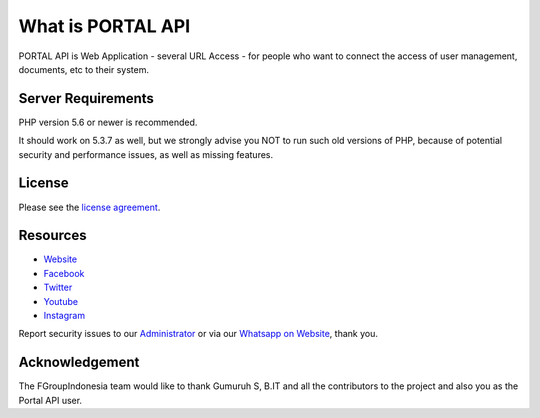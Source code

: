 ###################
What is PORTAL API
###################

PORTAL API is Web Application  - several URL Access - for people
who want to connect the access of user management, documents, etc to their system.


*******************
Server Requirements
*******************

PHP version 5.6 or newer is recommended.

It should work on 5.3.7 as well, but we strongly advise you NOT to run
such old versions of PHP, because of potential security and performance
issues, as well as missing features.

*******
License
*******

Please see the `license
agreement <https://github.com/fgroupindonesia/portal-API/license.rst>`_.

*********
Resources
*********

-  `Website <https://fgroupindonesia.com/>`_
-  `Facebook <https://facebook.com/fgroupindonesia>`_
-  `Twitter <http://twitter.com/fgroupindonesia/>`_
-  `Youtube <https://youtube.com/fgroupindonesia>`_
-  `Instagram <https://instagram.com/fgroup.indonesia>`_

Report security issues to our `Administrator <mailto:request@fgroupindonesia.com>`_
or via our `Whatsapp on Website <https://fgroupindonesia.com/>`_, thank you.

***************
Acknowledgement
***************

The FGroupIndonesia team would like to thank Gumuruh S, B.IT and all the
contributors to the project and also you as the Portal API user.
